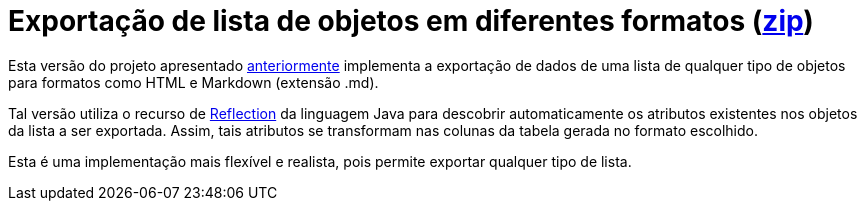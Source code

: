 :source-highlighter: highlightjs

= Exportação de lista de objetos em diferentes formatos (link:https://kinolien.github.io/gitzip/?download=/manoelcampos/padroes-projetos/tree/master/criacionais/simple-factory/exportador-simple-factory-reflection[zip])

Esta versão do projeto apresentado link:../exportador-simple-factory[anteriormente] implementa
a exportação de dados de uma lista de qualquer tipo de objetos para formatos como HTML e Markdown (extensão .md).

Tal versão utiliza o recurso de https://www.devmedia.com.br/conhecendo-java-reflection/29148[Reflection] da linguagem Java para descobrir automaticamente os atributos existentes nos objetos da lista a ser exportada.
Assim, tais atributos se transformam nas colunas da tabela gerada no formato escolhido.

Esta é uma implementação mais flexível e realista, pois permite exportar qualquer tipo de lista.
